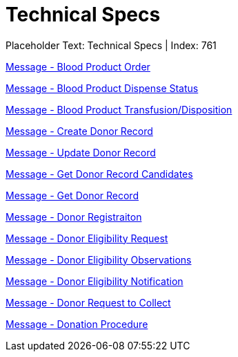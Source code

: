 = Technical Specs
:render_as: Level4
:v291_section: 

Placeholder Text: Technical Specs | Index: 761

xref:Technical_Specs/Message_-_Blood_Product_Order.adoc[Message - Blood Product Order]

xref:Technical_Specs/Message_-_Blood_Product_Dispense_Status.adoc[Message - Blood Product Dispense Status]

xref:Technical_Specs/Message_-_Blood_Product_TransfusionDisposition.adoc[Message - Blood Product Transfusion/Disposition]

xref:Technical_Specs/Message_-_Create_Donor_Record.adoc[Message - Create Donor Record]

xref:Technical_Specs/Message_-_Update_Donor_Record.adoc[Message - Update Donor Record]

xref:Technical_Specs/Message_-_Get_Donor_Record_Candidates.adoc[Message - Get Donor Record Candidates]

xref:Technical_Specs/Message_-_Get_Donor_Record.adoc[Message - Get Donor Record]

xref:Technical_Specs/Message_-_Donor_Registraiton.adoc[Message - Donor Registraiton]

xref:Technical_Specs/Message_-_Donor_Eligibility_Request.adoc[Message - Donor Eligibility Request]

xref:Technical_Specs/Message_-_Donor_Eligibility_Observations.adoc[Message - Donor Eligibility Observations]

xref:Technical_Specs/Message_-_Donor_Eligibility_Notification.adoc[Message - Donor Eligibility Notification]

xref:Technical_Specs/Message_-_Donor_Request_to_Collect.adoc[Message - Donor Request to Collect]

xref:Technical_Specs/Message_-_Donation_Procedure.adoc[Message - Donation Procedure]

